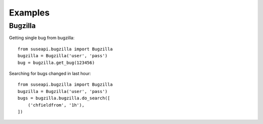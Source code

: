 Examples
========

Bugzilla
--------

Getting single bug from bugzilla::

    from suseapi.bugzilla import Bugzilla
    bugzilla = Bugzilla('user', 'pass')
    bug = bugzilla.get_bug(123456)

Searching for bugs changed in last hour::

    from suseapi.bugzilla import Bugzilla
    bugzilla = Bugzilla('user', 'pass')
    bugs = bugzilla.bugzilla.do_search([
        ('chfieldfrom', '1h'),
    ])
